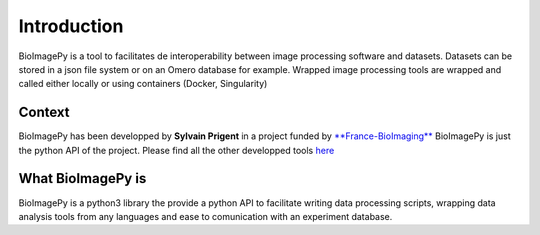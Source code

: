 Introduction
============

BioImagePy is a tool to facilitates de interoperability between image processing software and datasets. 
Datasets can be stored in a json file system or on an Omero database for example. Wrapped image processing tools are wrapped and 
called either locally or using containers (Docker, Singularity)  

Context
-------
BioImagePy has been developped by **Sylvain Prigent** in a project funded by `**France-BioImaging** <https://france-bioimaging.org/>`_
BioImagePy is just the python API of the project. Please find all the other developped tools `here <https://gitlab.inria.fr/bioimage-it/>`_

What BioImagePy is
------------------
BioImagePy is a python3 library the provide a python API to facilitate writing data processing scripts, wrapping data 
analysis tools from any languages and ease to comunication with an experiment database.